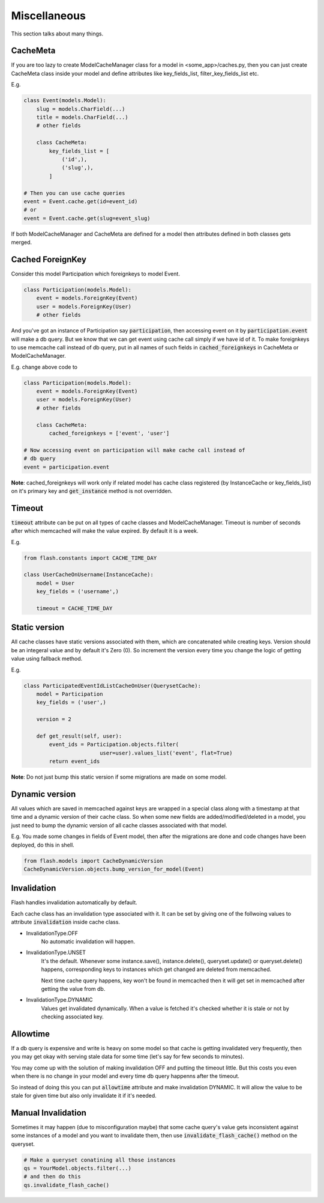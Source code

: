 *************
Miscellaneous
*************

This section talks about many things.


CacheMeta
#########

If you are too lazy to create ModelCacheManager class for a model in
<some_app>/caches.py, then you can just create CacheMeta class inside your model
and define attributes like key_fields_list, filter_key_fields_list etc.

E.g.


.. code-block:: python

    class Event(models.Model):
        slug = models.CharField(...)
        title = models.CharField(...)
        # other fields

        class CacheMeta:
            key_fields_list = [
                ('id',),
                ('slug',),
            ]

    # Then you can use cache queries
    event = Event.cache.get(id=event_id)
    # or
    event = Event.cache.get(slug=event_slug)


If both ModelCacheManager and CacheMeta are defined for a model then
attributes defined in both classes gets merged.


Cached ForeignKey
#################

Consider this model Participation which foreignkeys to model Event.

.. code-block:: python

    class Participation(models.Model):
        event = models.ForeignKey(Event)
        user = models.ForeignKey(User)
        # other fields

And you've got an instance of Participation say :code:`participation`, then
accessing event on it by :code:`participation.event` will make a db query.
But we know that we can get event using cache call simply if we have id of it.
To make foreignkeys to use memcache call instead of db query, put in all names
of such fields in :code:`cached_foreignkeys` in CacheMeta or ModelCacheManager.

E.g. change above code to

.. code-block:: python

    class Participation(models.Model):
        event = models.ForeignKey(Event)
        user = models.ForeignKey(User)
        # other fields

        class CacheMeta:
            cached_foreignkeys = ['event', 'user']

    # Now accessing event on participation will make cache call instead of
    # db query
    event = participation.event

**Note**: cached_foreignkeys will work only if related model has cache class
registered (by InstanceCache or key_fields_list) on it's primary key and
:code:`get_instance` method is not overridden.


Timeout
#######

:code:`timeout` attribute can be put on all types of cache classes and
ModelCacheManager. Timeout is number of seconds after which memcached will
make the value expired. By default it is a week.

E.g.

.. code-block:: python

    from flash.constants import CACHE_TIME_DAY

    class UserCacheOnUsername(InstanceCache):
        model = User
        key_fields = ('username',)

        timeout = CACHE_TIME_DAY


Static version
##############

All cache classes have static versions associated with them, which are
concatenated while creating keys. Version should be an integeral value and by default it's Zero (0). So increment the version every time you change the logic of getting value using fallback method.

E.g.

.. code-block:: python

    class ParticipatedEventIdListCacheOnUser(QuerysetCache):
        model = Participation
        key_fields = ('user',)

        version = 2

        def get_result(self, user):
            event_ids = Participation.objects.filter(
                            user=user).values_list('event', flat=True)
            return event_ids

**Note**: Do not just bump this static version if some migrations are made on
some model.


Dynamic version
###############

All values which are saved in memcached against keys are wrapped in a special
class along with a timestamp at that time and a dynamic version of their cache
class. So when some new fields are added/modified/deleted in a model, you just
need to bump the dynamic version of all cache classes associated with that
model.

E.g. You made some changes in fields of Event model, then after the migrations
are done and code changes have been deployed, do this in shell.

.. code-block:: python

    from flash.models import CacheDynamicVersion
    CacheDynamicVersion.objects.bump_version_for_model(Event)


Invalidation
############

Flash handles invalidation automatically by default.

Each cache class has an invalidation type associated with it.
It can be set by giving one of the follwoing values to attribute
:code:`invalidation` inside cache class.

* InvalidationType.OFF
    No automatic invalidation will happen.

* InvalidationType.UNSET
    It's the default. Whenever some instance.save(), instance.delete(),
    queryset.update() or queryset.delete() happens, corresponding keys
    to instances which get changed are deleted from memcached.

    Next time cache query happens, key won't be found in memcached then
    it will get set in memcached after getting the value from db.

* InvalidationType.DYNAMIC
    Values get invalidated dynamically. When a value is fetched it's checked
    whether it is stale or not by checking associated key.


Allowtime
#########

If a db query is expensive and write is heavy on some model so that cache is
getting invalidated very frequently, then you may get okay with serving stale data
for some time (let's say for few seconds to minutes).

You may come up with the solution of making invalidation OFF and putting the timeout
little. But this costs you even when there is no change in your model and every
time db query happenns after the timeout.

So instead of doing this you can put :code:`allowtime` attribute and make
invalidation DYNAMIC. It will allow the value to be stale for given time but
also only invalidate it if it's needed.


Manual Invalidation
###################

Sometimes it may happen (due to misconfiguration maybe) that some cache query's
value gets inconsistent against some instances of a model and you want to
invalidate them, then use :code:`invalidate_flash_cache()` method on the
queryset.

.. code-block:: python

    # Make a queryset conatining all those instances
    qs = YourModel.objects.filter(...)
    # and then do this
    qs.invalidate_flash_cache()


